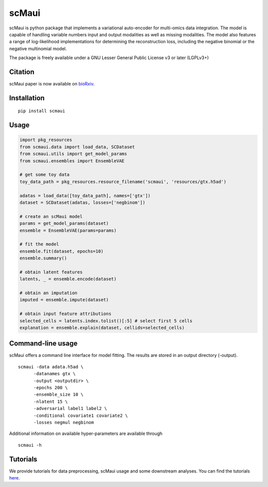 ========
scMaui
========

|Tests badge|

.. |Tests badge| image:: https://github.com/BIMSBbioinfo/scmaui/actions/workflows/python-tests-and-formatting.yml/badge.svg
   :target: https://github.com/BIMSBbioinfo/scmaui/actions/workflows/python-tests-and-formatting.yml

scMaui is python package that implements a
variational auto-encoder for multi-omics data integration.
The model is capable of handling variable numbers input and output modalities
as well as missing modalities.
The model also features a range of log-likelihood implementations for determining the reconstruction
loss, including the negative binomial or the negative multinomial model.

.. image:: scMaui_scheme.png
  :width: 600

The package is freely available under a GNU Lesser General Public License v3 or later (LGPLv3+)


Citation
==================
scMaui paper is now available on `bioRxiv <https://www.biorxiv.org/content/10.1101/2023.01.18.524506v1>`_.

Installation
============

::

    pip install scmaui


Usage
=====

.. code-block:: python

   import pkg_resources
   from scmaui.data import load_data, SCDataset
   from scmaui.utils import get_model_params
   from scmaui.ensembles import EnsembleVAE

   # get some toy data
   toy_data_path = pkg_resources.resource_filename('scmaui', 'resources/gtx.h5ad')

   adatas = load_data([toy_data_path], names=['gtx'])
   dataset = SCDataset(adatas, losses=['negbinom'])

   # create an scMaui model
   params = get_model_params(dataset)
   ensemble = EnsembleVAE(params=params)

   # fit the model
   ensemble.fit(dataset, epochs=10)
   ensemble.summary()

   # obtain latent features
   latents, _ = ensemble.encode(dataset)

   # obtain an imputation
   imputed = ensemble.impute(dataset)

   # obtain input feature attributions
   selected_cells = latents.index.tolist()[:5] # select first 5 cells
   explanation = ensemble.explain(dataset, cellids=selected_cells)


Command-line usage
==================

scMaui offers a command line interface for model fitting.
The results are stored in an output directory (-output).

::

   scmaui -data adata.h5ad \
         -datanames gtx \
         -output <outputdir> \
         -epochs 200 \
         -ensemble_size 10 \
         -nlatent 15 \
         -adversarial label1 label2 \
         -conditional covariate1 covariate2 \
         -losses negmul negbinom
 
Additional information on available hyper-parameters are available through

::

  scmaui -h


Tutorials
==================

We provide tutorials for data preprocessing, scMaui usage and some downstream analyses. 
You can find the tutorials `here <https://github.com/BIMSBbioinfo/scmaui-experiments/tree/main/tutorials>`_.


